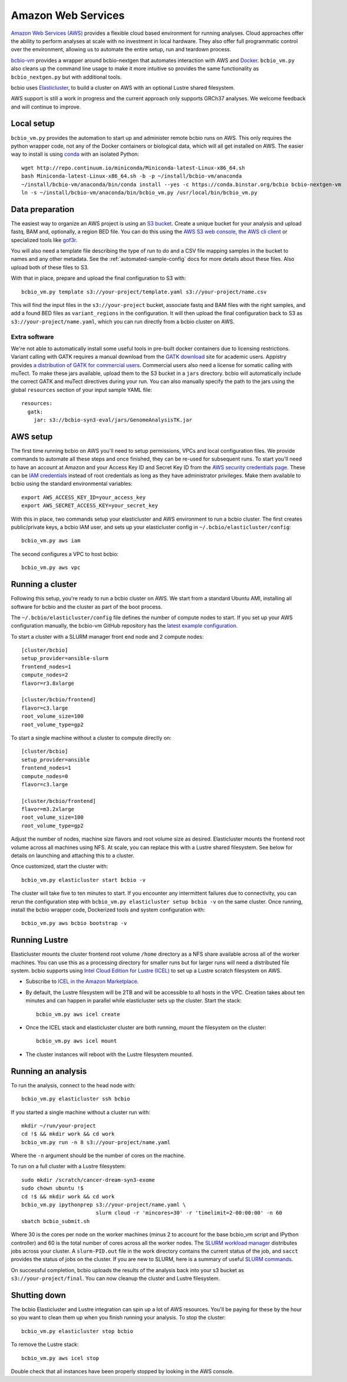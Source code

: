 .. _docs-cloud:

Amazon Web Services
-------------------

`Amazon Web Services (AWS) <https://aws.amazon.com/>`_ provides a flexible cloud
based environment for running analyses. Cloud approaches offer the ability to
perform analyses at scale with no investment in local hardware. They also offer
full programmatic control over the environment, allowing us to automate the
entire setup, run and teardown process.

`bcbio-vm <https://github.com/chapmanb/bcbio-nextgen-vm>`_ provides a wrapper
around bcbio-nextgen that automates interaction with AWS and `Docker
<https://www.docker.com/>`_. ``bcbio_vm.py`` also cleans up the command line
usage to make it more intuitive so provides the same functionality as
``bcbio_nextgen.py`` but with additional tools.

bcbio uses `Elasticluster <https://github.com/gc3-uzh-ch/elasticluster>`_,
to build a cluster on AWS with an optional Lustre shared filesystem.

AWS support is still a work in progress and the current approach only supports
GRCh37 analyses. We welcome feedback and will continue to improve.

Local setup
===========

``bcbio_vm.py`` provides the automation to start up and administer remote bcbio
runs on AWS. This only requires the python wrapper code, not any of the Docker
containers or biological data, which will all get installed on AWS. The easier
way to install is using `conda`_ with an isolated Python::

    wget http://repo.continuum.io/miniconda/Miniconda-latest-Linux-x86_64.sh
    bash Miniconda-latest-Linux-x86_64.sh -b -p ~/install/bcbio-vm/anaconda
    ~/install/bcbio-vm/anaconda/bin/conda install --yes -c https://conda.binstar.org/bcbio bcbio-nextgen-vm
    ln -s ~/install/bcbio-vm/anaconda/bin/bcbio_vm.py /usr/local/bin/bcbio_vm.py

.. _conda: http://conda.pydata.org/

Data preparation
================

The easiest way to organize an AWS project is using an `S3 bucket
<http://aws.amazon.com/s3/>`_. Create a unique bucket for your analysis and
upload fastq, BAM and, optionally, a region BED file. You can do this using the
`AWS S3 web console <https://console.aws.amazon.com/s3/>`_,
`the AWS cli client <http://aws.amazon.com/cli/>`_ or specialized tools
like `gof3r <https://github.com/rlmcpherson/s3gof3r>`_.

You will also need a template file describing the type of run to do and a CSV
file mapping samples in the bucket to names and any other metadata. See the
:ref:`automated-sample-config` docs for more details about these files. Also
upload both of these files to S3.

With that in place, prepare and upload the final configuration to S3 with::

    bcbio_vm.py template s3://your-project/template.yaml s3://your-project/name.csv

This will find the input files in the ``s3://your-project`` bucket, associate
fastq and BAM files with the right samples, and add a found BED files as
``variant_regions`` in the configuration. It will then upload the final
configuration back to S3 as ``s3://your-project/name.yaml``, which you can run
directly from a bcbio cluster on AWS.

Extra software
~~~~~~~~~~~~~~

We're not able to automatically install some useful tools in pre-built docker
containers due to licensing restrictions. Variant calling with GATK requires a
manual download from the `GATK download`_ site for academic users.  Appistry
provides `a distribution of GATK for commercial users`_. Commercial users also
need a license for somatic calling with muTect. To make these jars available,
upload them to the S3 bucket in a ``jars`` directory. bcbio will automatically
include the correct GATK and muTect directives during your run.  You can also
manually specify the path to the jars using the global ``resources`` section
of your input sample YAML file::

    resources:
      gatk:
        jar: s3://bcbio-syn3-eval/jars/GenomeAnalysisTK.jar

.. _GATK download: http://www.broadinstitute.org/gatk/download
.. _a distribution of GATK for commercial users: http://www.appistry.com/gatk

AWS setup
=========

The first time running bcbio on AWS you'll need to setup permissions, VPCs and
local configuration files. We provide commands to automate all these steps and once
finished, they can be re-used for subsequent runs. To start you'll need to have
an account at Amazon and your Access Key ID and Secret Key ID from the
`AWS security credentials page
<https://console.aws.amazon.com/iam/home?#security_credential>`_. These can be
`IAM credentials <https://aws.amazon.com/iam/getting-started/>`_ instead of root
credentials as long as they have administrator privileges. Make them available
to bcbio using the standard environmental variables::

  export AWS_ACCESS_KEY_ID=your_access_key
  export AWS_SECRET_ACCESS_KEY=your_secret_key

With this in place, two commands setup your elasticluster and AWS environment to
run a bcbio cluster. The first creates public/private keys, a bcbio IAM user,
and sets up your elasticluster config in ``~/.bcbio/elasticluster/config``::

  bcbio_vm.py aws iam

The second configures a VPC to host bcbio::

  bcbio_vm.py aws vpc

Running a cluster
=================

Following this setup, you're ready to run a bcbio cluster on AWS. We start
from a standard Ubuntu AMI, installing all software for bcbio and the cluster as
part of the boot process.

The ``~/.bcbio/elasticluster/config`` file defines the number of compute nodes
to start. If you set up your AWS configuration manually, the bcbio-vm GitHub
repository has the `latest example configuration
<https://github.com/chapmanb/bcbio-nextgen-vm/blob/master/elasticluster/config>`_.

To start a cluster with a SLURM manager front end node and 2 compute nodes::

    [cluster/bcbio]
    setup_provider=ansible-slurm
    frontend_nodes=1
    compute_nodes=2
    flavor=r3.8xlarge

    [cluster/bcbio/frontend]
    flavor=c3.large
    root_volume_size=100
    root_volume_type=gp2

To start a single machine without a cluster to compute directly on::

    [cluster/bcbio]
    setup_provider=ansible
    frontend_nodes=1
    compute_nodes=0
    flavor=c3.large

    [cluster/bcbio/frontend]
    flavor=m3.2xlarge
    root_volume_size=100
    root_volume_type=gp2

Adjust the number of nodes, machine size flavors and root volume size as
desired. Elasticluster mounts the frontend root volume across all machines using
NFS. At scale, you can replace this with a Lustre shared filesystem. See below
for details on launching and attaching this to a cluster.

Once customized, start the cluster with::

    bcbio_vm.py elasticluster start bcbio -v

The cluster will take five to ten minutes to start. If you encounter any
intermittent failures due to connectivity, you can rerun the configuration step with
``bcbio_vm.py elasticluster setup bcbio -v`` on the same cluster. Once running,
install the bcbio wrapper code, Dockerized tools and system configuration
with::

    bcbio_vm.py aws bcbio bootstrap -v

Running Lustre
==============

Elasticluster mounts the cluster frontend root volume ``/home`` directory as a
NFS share available across all of the worker machines. You can use this as a
processing directory for smaller runs but for larger runs will need a
distributed file system. bcbio supports using `Intel Cloud Edition for Lustre (ICEL) <https://wiki.hpdd.intel.com/display/PUB/Intel+Cloud+Edition+for+Lustre*+Software>`_
to set up a Lustre scratch filesystem on AWS.

- Subscribe to `ICEL in the Amazon Marketplace
  <https://aws.amazon.com/marketplace/pp/B00GK6D19A>`_.

- By default, the Lustre filesystem will be 2TB and will be accessible to
  all hosts in the VPC. Creation takes about ten minutes and can happen in
  parallel while elasticluster sets up the cluster. Start the stack::

    bcbio_vm.py aws icel create

- Once the ICEL stack and elasticluster cluster are both running, mount the
  filesystem on the cluster::

    bcbio_vm.py aws icel mount

- The cluster instances will reboot with the Lustre filesystem mounted.

Running an analysis
===================

To run the analysis, connect to the head node with::

    bcbio_vm.py elasticluster ssh bcbio

If you started a single machine without a cluster run with::

    mkdir ~/run/your-project
    cd !$ && mkdir work && cd work
    bcbio_vm.py run -n 8 s3://your-project/name.yaml

Where the ``-n`` argument should be the number of cores on the machine.

To run on a full cluster with a Lustre filesystem::

    sudo mkdir /scratch/cancer-dream-syn3-exome
    sudo chown ubuntu !$
    cd !$ && mkdir work && cd work
    bcbio_vm.py ipythonprep s3://your-project/name.yaml \
                            slurm cloud -r 'mincores=30' -r 'timelimit=2-00:00:00' -n 60
    sbatch bcbio_submit.sh

Where 30 is the cores per node on the worker machines (minus 2 to account for
the base bcbio_vm script and IPython controller) and 60 is the total number of
cores across all the worker nodes. The `SLURM workload manager <http://slurm.schedmd.com/>`_
distributes jobs across your cluster. A ``slurm-PID.out`` file in the work
directory contains the current status of the job, and ``sacct`` provides the
status of jobs on the cluster. If you are new to SLURM, here is a summary
of useful `SLURM commands <https://rc.fas.harvard.edu/resources/running-jobs/#Summary_of_SLURM_commands>`_.

On successful completion, bcbio uploads the results of the analysis back into your s3
bucket as ``s3://your-project/final``. You can now cleanup the cluster and
Lustre filesystem.

Shutting down
=============

The bcbio Elasticluster and Lustre integration can spin up a lot of AWS
resources. You'll be paying for these by the hour so you want to clean them up
when you finish running your analysis. To stop the cluster::

    bcbio_vm.py elasticluster stop bcbio

To remove the Lustre stack::

    bcbio_vm.py aws icel stop

Double check that all instances have been properly stopped by looking in the AWS
console.
